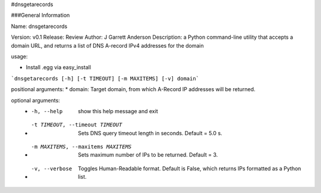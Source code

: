#dnsgetarecords

###General Information

Name: dnsgetarecords


Version: v0.1  
Release: Review  
Author: J Garrett Anderson  
Description:  a Python command-line utility that accepts a domain URL,  
and returns a list of DNS A-record IPv4 addresses for the domain


usage:   

* Install .egg via easy_install   
```dnsgetarecords [-h] [-t TIMEOUT] [-m MAXITEMS] [-v] domain```

positional arguments:  
* domain: Target domain, from which A-Record IP addresses will be returned.

optional arguments:  
  * -h, --help            show this help message and exit
  * -t TIMEOUT, --timeout TIMEOUT
                        Sets DNS query timeout length in seconds. Default =
                        5.0 s.
  * -m MAXITEMS, --maxitems MAXITEMS
                        Sets maximum number of IPs to be returned. Default =
                        3.
  * -v, --verbose         Toggles Human-Readable format. Default is False, which
                        returns IPs formatted as a Python list.


